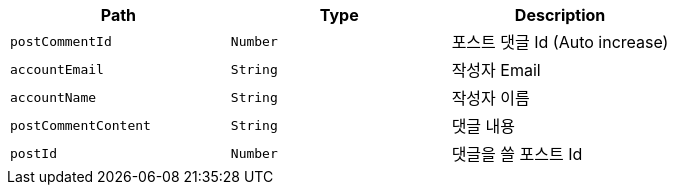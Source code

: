 |===
|Path|Type|Description

|`+postCommentId+`
|`+Number+`
|포스트 댓글 Id (Auto increase)

|`+accountEmail+`
|`+String+`
|작성자 Email

|`+accountName+`
|`+String+`
|작성자 이름

|`+postCommentContent+`
|`+String+`
|댓글 내용

|`+postId+`
|`+Number+`
|댓글을 쓸 포스트 Id

|===